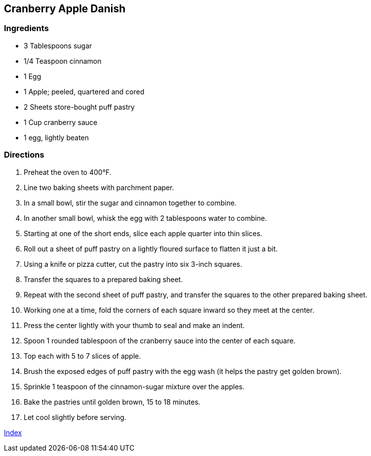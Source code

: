 == Cranberry Apple Danish

=== Ingredients

* 3 Tablespoons sugar
* 1/4 Teaspoon cinnamon
* 1 Egg
* 1 Apple; peeled, quartered and cored
* 2 Sheets store-bought puff pastry
* 1 Cup cranberry sauce
* 1 egg, lightly beaten

=== Directions

. Preheat the oven to 400°F.
. Line two baking sheets with parchment paper.
. In a small bowl, stir the sugar and cinnamon together to combine.
. In another small bowl, whisk the egg with 2 tablespoons water to combine.
. Starting at one of the short ends, slice each apple quarter into thin slices.
. Roll out a sheet of puff pastry on a lightly floured surface to flatten it just a bit.
. Using a knife or pizza cutter, cut the pastry into six 3-inch squares.
. Transfer the squares to a prepared baking sheet.
. Repeat with the second sheet of puff pastry, and transfer the squares to the other prepared baking sheet.
. Working one at a time, fold the corners of each square inward so they meet at the center.
. Press the center lightly with your thumb to seal and make an indent.
. Spoon 1 rounded tablespoon of the cranberry sauce into the center of each square.
. Top each with 5 to 7 slices of apple.
. Brush the exposed edges of puff pastry with the egg wash (it helps the pastry get golden brown).
. Sprinkle 1 teaspoon of the cinnamon-sugar mixture over the apples.
. Bake the pastries until golden brown, 15 to 18 minutes.
. Let cool slightly before serving.

link:index.html[Index]
